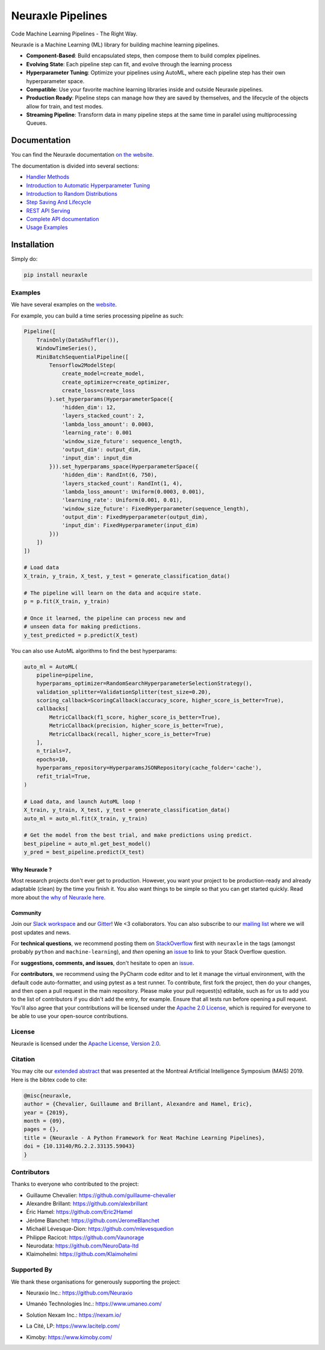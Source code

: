 
Neuraxle Pipelines
==================

Code Machine Learning Pipelines - The Right Way.

.. image:: https://img.shields.io/github/workflow/status/Neuraxio/Neuraxle/Test%20Python%20Package/master?   :alt: Build
    :target: https://github.com/Neuraxio/Neuraxle

.. image:: https://img.shields.io/gitter/room/Neuraxio/Neuraxle?   :alt: Gitter
    :target: https://gitter.im/Neuraxle/community

.. image:: https://img.shields.io/pypi/l/neuraxle?   :alt: PyPI - License
    :target: https://www.neuraxle.org/stable/Neuraxle/README.html#license

.. image:: https://img.shields.io/pypi/dm/neuraxle?   :alt: PyPI - Downloads
    :target: https://pypi.org/project/neuraxle/

.. image:: https://img.shields.io/github/commit-activity/m/neuraxio/neuraxle?   :alt: GitHub commit activity
    :target: https://github.com/Neuraxio/Neuraxle

.. image:: https://img.shields.io/github/v/release/neuraxio/neuraxle?   :alt: GitHub release (latest by date)
    :target: https://pypi.org/project/neuraxle/

.. image:: assets/images/neuraxle_logo.png
    :width: 250px
    :alt: Neuraxle Logo
    :align: center

Neuraxle is a Machine Learning (ML) library for building machine learning pipelines.

- **Component-Based**: Build encapsulated steps, then compose them to build complex pipelines.
- **Evolving State**: Each pipeline step can fit, and evolve through the learning process
- **Hyperparameter Tuning**: Optimize your pipelines using AutoML, where each pipeline step has their own hyperparameter space.
- **Compatible**: Use your favorite machine learning libraries inside and outside Neuraxle pipelines.
- **Production Ready**: Pipeline steps can manage how they are saved by themselves, and the lifecycle of the objects allow for train, and test modes.
- **Streaming Pipeline**: Transform data in many pipeline steps at the same time in parallel using multiprocessing Queues.

Documentation
-------------

You can find the Neuraxle documentation `on the website <https://www.neuraxle.org/stable/index.html>`_.

The documentation is divided into several sections:

- `Handler Methods <https://www.neuraxle.org/stable/handler_methods.html>`_
- `Introduction to Automatic Hyperparameter Tuning <https://www.neuraxle.org/stable/hyperparameter_tuning.html>`_
- `Introduction to Random Distributions <https://www.neuraxle.org/stable/random_distributions.html>`_
- `Step Saving And Lifecycle <https://www.neuraxle.org/stable/step_saving_and_lifecycle.html>`_
- `REST API Serving <https://www.neuraxle.org/stable/rest_api_serving.html>`_
- `Complete API documentation <https://www.neuraxle.org/stable/api.html>`_
- `Usage Examples <https://www.neuraxle.org/stable/examples/index.html>`_

Installation
------------

Simply do:

.. code:: bash

    pip install neuraxle


Examples
~~~~~~~~~~~~~~~~~~~~~~~~~~~~~~~~~

We have several examples on the `website <https://www.neuraxle.org/stable/examples/index.html>`__.

For example, you can build a time series processing pipeline as such:

.. code:: python

    Pipeline([
        TrainOnly(DataShuffler()),
        WindowTimeSeries(),
        MiniBatchSequentialPipeline([
            Tensorflow2ModelStep(
                create_model=create_model,
                create_optimizer=create_optimizer,
                create_loss=create_loss
            ).set_hyperparams(HyperparameterSpace({
                'hidden_dim': 12,
                'layers_stacked_count': 2,
                'lambda_loss_amount': 0.0003,
                'learning_rate': 0.001
                'window_size_future': sequence_length,
                'output_dim': output_dim,
                'input_dim': input_dim
            })).set_hyperparams_space(HyperparameterSpace({
                'hidden_dim': RandInt(6, 750),
                'layers_stacked_count': RandInt(1, 4),
                'lambda_loss_amount': Uniform(0.0003, 0.001),
                'learning_rate': Uniform(0.001, 0.01),
                'window_size_future': FixedHyperparameter(sequence_length),
                'output_dim': FixedHyperparameter(output_dim),
                'input_dim': FixedHyperparameter(input_dim)
            }))
        ])
    ])

    # Load data
    X_train, y_train, X_test, y_test = generate_classification_data()

    # The pipeline will learn on the data and acquire state.
    p = p.fit(X_train, y_train)

    # Once it learned, the pipeline can process new and
    # unseen data for making predictions.
    y_test_predicted = p.predict(X_test)


You can also use AutoML algorithms to find the best hyperparams:

.. code:: python

    auto_ml = AutoML(
        pipeline=pipeline,
        hyperparams_optimizer=RandomSearchHyperparameterSelectionStrategy(),
        validation_splitter=ValidationSplitter(test_size=0.20),
        scoring_callback=ScoringCallback(accuracy_score, higher_score_is_better=True),
        callbacks[
            MetricCallback(f1_score, higher_score_is_better=True),
            MetricCallback(precision, higher_score_is_better=True),
            MetricCallback(recall, higher_score_is_better=True)
        ],
        n_trials=7,
        epochs=10,
        hyperparams_repository=HyperparamsJSONRepository(cache_folder='cache'),
        refit_trial=True,
    )

    # Load data, and launch AutoML loop !
    X_train, y_train, X_test, y_test = generate_classification_data()
    auto_ml = auto_ml.fit(X_train, y_train)

    # Get the model from the best trial, and make predictions using predict.
    best_pipeline = auto_ml.get_best_model()
    y_pred = best_pipeline.predict(X_test)


--------------
Why Neuraxle ?
--------------

Most research projects don't ever get to production. However, you want
your project to be production-ready and already adaptable (clean) by the
time you finish it. You also want things to be simple so that you can
get started quickly. Read more about `the why of Neuraxle here. <https://github.com/Neuraxio/Neuraxle/blob/master/Why%20Neuraxle.rst>`_

---------
Community
---------

Join our `Slack
workspace <https://join.slack.com/t/neuraxio/shared_invite/zt-8lyw42c5-4PuWjTT8dQqeFK3at1s_dQ>`__ and our `Gitter <https://gitter.im/Neuraxle/community>`__!
We <3 collaborators. You can also subscribe to our `mailing list <https://www.neuraxio.com/en/blog/index.html>`__ where we will post updates and news. 

For **technical questions**, we recommend posting them on
`StackOverflow <https://stackoverflow.com/questions/tagged/machine-learning>`__
first with ``neuraxle`` in the tags (amongst probably ``python`` and
``machine-learning``), and *then* opening an
`issue <https://github.com/Neuraxio/Neuraxle/issues>`__ to link to your
Stack Overflow question.

For **suggestions, comments, and issues**, don't hesitate to open an
`issue <https://github.com/Neuraxio/Neuraxle/issues>`__.

For **contributors**, we recommend using the PyCharm code editor and to
let it manage the virtual environment, with the default code
auto-formatter, and using pytest as a test runner. To contribute, first
fork the project, then do your changes, and then open a pull request in
the main repository. Please make your pull request(s) editable, such as
for us to add you to the list of contributors if you didn't add the
entry, for example. Ensure that all tests run before opening a pull
request. You'll also agree that your contributions will be licensed
under the `Apache 2.0
License <https://github.com/Neuraxio/Neuraxle/blob/master/LICENSE>`__,
which is required for everyone to be able to use your open-source
contributions.

License
~~~~~~~

Neuraxle is licensed under the `Apache License, Version
2.0 <https://github.com/Neuraxio/Neuraxle/blob/master/LICENSE>`__.

Citation
~~~~~~~~~~~~

You may cite our `extended abstract <https://www.researchgate.net/publication/337002011_Neuraxle_-_A_Python_Framework_for_Neat_Machine_Learning_Pipelines>`__ that was presented at the Montreal Artificial Intelligence Symposium (MAIS) 2019. Here is the bibtex code to cite:

.. code:: bibtex

    @misc{neuraxle,
    author = {Chevalier, Guillaume and Brillant, Alexandre and Hamel, Eric},
    year = {2019},
    month = {09},
    pages = {},
    title = {Neuraxle - A Python Framework for Neat Machine Learning Pipelines},
    doi = {10.13140/RG.2.2.33135.59043}
    }

Contributors
~~~~~~~~~~~~

Thanks to everyone who contributed to the project:

-  Guillaume Chevalier: https://github.com/guillaume-chevalier
-  Alexandre Brillant: https://github.com/alexbrillant
-  Éric Hamel: https://github.com/Eric2Hamel
-  Jérôme Blanchet: https://github.com/JeromeBlanchet
-  Michaël Lévesque-Dion: https://github.com/mlevesquedion
-  Philippe Racicot: https://github.com/Vaunorage
-  Neurodata: https://github.com/NeuroData-ltd
-  Klaimohelmi: https://github.com/Klaimohelmi

Supported By
~~~~~~~~~~~~

We thank these organisations for generously supporting the project:

-  Neuraxio Inc.: https://github.com/Neuraxio

.. raw:: html

    <img src="https://raw.githubusercontent.com/Neuraxio/Neuraxle/master/assets/images/neuraxio.png" width="150px">

-  Umanéo Technologies Inc.: https://www.umaneo.com/

.. raw:: html

    <img src="https://raw.githubusercontent.com/Neuraxio/Neuraxle/master/assets/images/umaneo.png" width="200px">

-  Solution Nexam Inc.: https://nexam.io/

.. raw:: html

    <img src="https://raw.githubusercontent.com/Neuraxio/Neuraxle/master/assets/images/solution_nexam_io.jpg" width="180px">

-  La Cité, LP: https://www.lacitelp.com/

.. raw:: html

    <img src="https://raw.githubusercontent.com/Neuraxio/Neuraxle/master/assets/images/La-Cite-LP.png" width="260px">

-  Kimoby: https://www.kimoby.com/

.. raw:: html

    <img src="https://raw.githubusercontent.com/Neuraxio/Neuraxle/master/assets/images/kimoby.png" width="200px">
